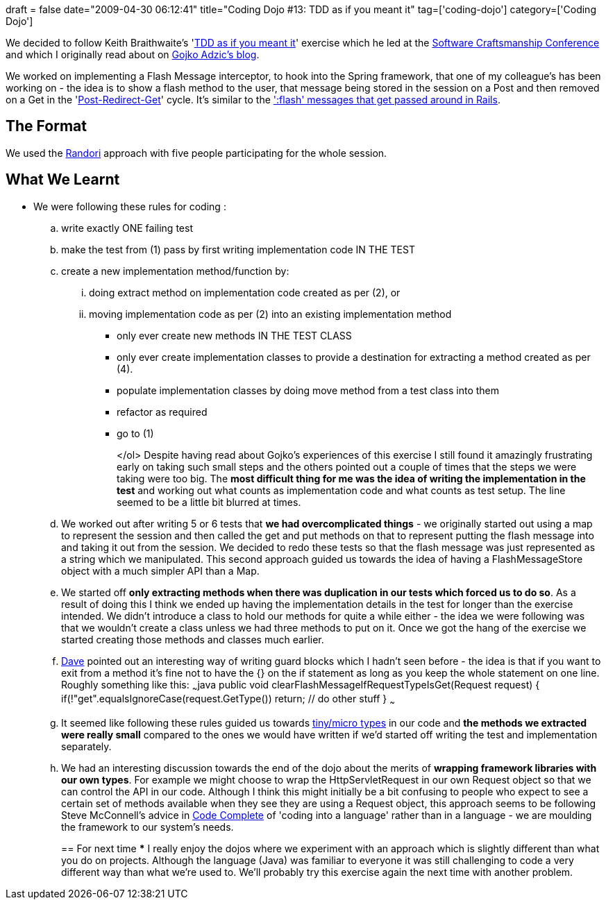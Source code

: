 +++
draft = false
date="2009-04-30 06:12:41"
title="Coding Dojo #13: TDD as if you meant it"
tag=['coding-dojo']
category=['Coding Dojo']
+++

We decided to follow Keith Braithwaite's 'http://www.parlezuml.com/softwarecraftsmanship/sessions/tdd_as_if_you_meant_it.htm[TDD as if you meant it]' exercise which he led at the http://www.parlezuml.com/softwarecraftsmanship/index.htm[Software Craftsmanship Conference] and which I originally read about on http://gojko.net/2009/02/27/thought-provoking-tdd-exercise-at-the-software-craftsmanship-conference/[Gojko Adzic's blog].

We worked on implementing a Flash Message interceptor, to hook into the Spring framework, that one of my colleague's has been working on - the idea is to show a flash method to the user, that message being stored in the session on a Post and then removed on a Get in the 'http://en.wikipedia.org/wiki/Post/Redirect/Get[Post-Redirect-Get]' cycle. It's similar to the http://ianpurton.com/helper-to-display-rails-flash-messages/[':flash' messages that get passed around in Rails].

== The Format

We used the http://codingdojo.org/cgi-bin/wiki.pl?RandoriKata[Randori] approach with five people participating for the whole session.

== What We Learnt

* We were following these rules for coding :
 .. write exactly ONE failing test
 .. make the test from (1) pass by first writing implementation code IN THE TEST
 .. create a new implementation method/function by:
  ... doing extract method on implementation code created as per (2), or
  ... moving implementation code as per (2) into an existing implementation method

 ** only ever create new methods IN THE TEST CLASS
 ** only ever create implementation classes to provide a destination for extracting a method created as per (4).
 ** populate implementation classes by doing move method from a test class into them
 ** refactor as required
 ** go to (1)
+
</ol> Despite having read about Gojko's experiences of this exercise I still found it amazingly frustrating early on taking such small steps and the others pointed out a couple of times that the steps we were taking were too big. The *most difficult thing for me was the idea of writing the implementation in the test* and working out what counts as implementation code and what counts as test setup. The line seemed to be a little bit blurred at times.
 .. We worked out after writing 5 or 6 tests that *we had overcomplicated things* - we originally started out using a map to represent the session and then called the get and put methods on that to represent putting the flash message into and taking it out from the session. We decided to redo these tests so that the flash message was just represented as a string which we manipulated. This second approach guided us towards the idea of having a FlashMessageStore object with a much simpler API than a Map.
 .. We started off *only extracting methods when there was duplication in our tests which forced us to do so*. As a result of doing this I think we ended up having the implementation details in the test for longer than the exercise intended. We didn't introduce a class to hold our methods for quite a while either - the idea we were following was that we wouldn't create a class unless we had three methods to put on it. Once we got the hang of the exercise we started creating those methods and classes much earlier.
 .. http://twitter.com/davcamer/[Dave] pointed out an interesting way of writing guard blocks which I hadn't seen before - the idea is that if you want to exit from a method it's fine not to have the {} on the if statement as long as you keep the whole statement on one line. Roughly something like this: ~~~java public void clearFlashMessageIfRequestTypeIsGet(Request request) { if(!"get".equalsIgnoreCase(request.GetType()) return; // do other stuff } ~~~
 .. It seemed like following these rules guided us towards http://www.markhneedham.com/blog/2009/03/10/oo-micro-types/[tiny/micro types] in our code and *the methods we extracted were really small* compared to the ones we would have written if we'd started off writing the test and implementation separately.
 .. We had an interesting discussion towards the end of the dojo about the merits of *wrapping framework libraries with our own types*. For example we might choose to wrap the HttpServletRequest in our own Request object so that we can control the API in our code. Although I think this might initially be a bit confusing to people who expect to see a certain set of methods available when they see they are using a Request object, this approach seems to be following Steve McConnell's advice in http://www.amazon.co.uk/Code-Complete-Practical-Handbook-Construction/dp/0735619670/ref=sr_1_1?ie=UTF8&s=books&qid=1241035816&sr=8-1[Code Complete] of 'coding into a language' rather than in a language - we are moulding the framework to our system's needs.
+
== For next time
  *** I really enjoy the dojos where we experiment with an approach which is slightly different than what you do on projects. Although the language (Java) was familiar to everyone it was still challenging to code a very different way than what we're used to. We'll probably try this exercise again the next time with another problem.
